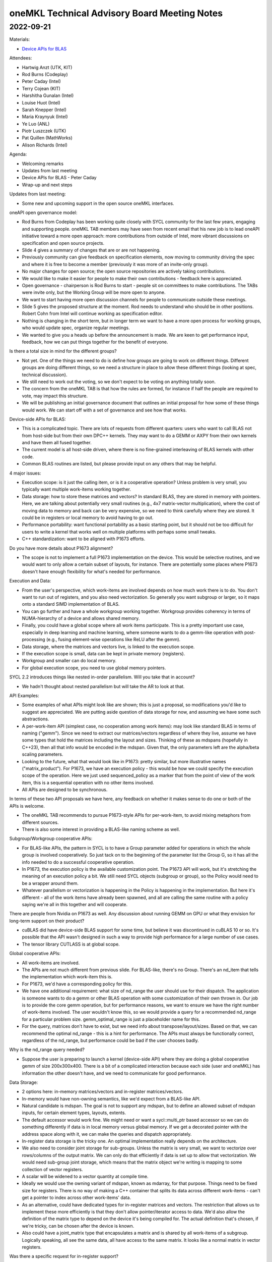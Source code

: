 =============================================
oneMKL Technical Advisory Board Meeting Notes
=============================================

2022-09-21
==========

Materials:

* `Device APIs for BLAS <../presentations/2022-09-21_Slides.pdf>`__

Attendees:

* Hartwig Anzt (UTK, KIT)
* Rod Burns (Codeplay)
* Peter Caday (Intel)
* Terry Cojean (KIT)
* Harshitha Gunalan (Intel)
* Louise Huot (Intel)
* Sarah Knepper (Intel)
* Maria Kraynyuk (Intel)
* Ye Luo (ANL)
* Piotr Luszczek (UTK)
* Pat Quillen (MathWorks)
* Alison Richards (Intel)

Agenda:

* Welcoming remarks
* Updates from last meeting
* Device APIs for BLAS - Peter Caday
* Wrap-up and next steps

Updates from last meeting:

* Some new and upcoming support in the open source oneMKL interfaces.

oneAPI open governance model:

* Rod Burns from Codeplay has been working quite closely with SYCL community for the last few years, engaging and supporting people. oneMKL TAB members may have seen from recent email that his new job is to lead oneAPI initiative toward a more open approach: more contributions from outside of Intel, more vibrant discussions on specification and open source projects.

* Slide 4 gives a summary of changes that are or are not happening.
* Previously community can give feedback on specification elements, now moving to community driving the spec and where it is free to become a member (previously it was more of an invite-only group).
* No major changes for open source; the open source repositories are actively taking contributions.
* We would like to make it easier for people to make their own contributions - feedback here is appreciated.
* Open governance - chairperson is Rod Burns to start - people sit on committees to make contributions. The TABs were invite only, but the Working Group will be more open to anyone.
* We want to start having more open discussion channels for people to communicate outside these meetings.
* Slide 5 gives the proposed structure at the moment. Rod needs to understand who should be in other positions. Robert Cohn from Intel will continue working as specification editor.
* Nothing is changing in the short term, but in longer term we want to have a more open process for working groups, who would update spec, organize regular meetings.
* We wanted to give you a heads up before the announcement is made. We are keen to get performance input, feedback, how we can put things together for the benefit of everyone.

Is there a total size in mind for the different groups?

* Not yet. One of the things we need to do is define how groups are going to work on different things. Different groups are doing different things, so we need a structure in place to allow these different things (looking at spec, technical discussion).
* We still need to work out the voting, so we don't expect to be voting on anything totally soon.
* The concern from the oneMKL TAB is that how the rules are formed, for instance if half the people are required to vote, may impact this structure.
* We will be publishing an initial governance document that outlines an initial proposal for how some of these things would work. We can start off with a set of governance and see how that works.

Device-side APIs for BLAS:

* This is a complicated topic. There are lots of requests from different quarters: users who want to call BLAS not from host-side but from their own DPC++ kernels. They may want to do a GEMM or AXPY from their own kernels and have them all fused together.
* The current model is all host-side driven, where there is no fine-grained interleaving of BLAS kernels with other code.
* Common BLAS routines are listed, but please provide input on any others that may be helpful.

4 major issues:

* Execution scope: is it just the calling item, or is it a cooperative operation? Unless problem is very small, you typically want multiple work-items working together.
* Data storage: how to store these matrices and vectors? In standard BLAS, they are stored in memory with pointers. Here, we are talking about potentially very small routines (e.g., 4x7 matrix-vector multiplication), where the cost of moving data to memory and back can be very expensive, so we need to think carefully where they are stored. It could be in registers or local memory to avoid having to go out.
* Performance portability: want functional portability as a basic starting point, but it should not be too difficult for users to write a kernel that works well on multiple platforms with perhaps some small tweaks.
* C++ standardization: want to be aligned with P1673 efforts.

Do you have more details about P1673 alignment?

* The scope is not to implement a full P1673 implementation on the device. This would be selective routines, and we would want to only allow a certain subset of layouts, for instance. There are potentially some places where P1673 doesn't have enough flexibility for what's needed for performance.

Execution and Data:

* From the user's perspective, which work-items are involved depends on how much work there is to do. You don't want to run out of registers, and you also need vectorization. So generally you want subgroup or larger, so it maps onto a standard SIMD implementation of BLAS.
* You can go further and have a whole workgroup working together. Workgroup provides coherency in terms of NUMA-hierarchy of a device and allows shared memory.
* Finally, you could have a global scope where all work items participate. This is a pretty important use case, especially in deep learning and machine learning, where someone wants to do a gemm-like operation with post-processing (e.g., fusing element-wise operations like ReLU after the gemm).
* Data storage, where the matrices and vectors live, is linked to the execution scope.
* If the execution scope is small, data can be kept in private memory (registers).
* Workgroup and smaller can do local memory.
* For global execution scope, you need to use global memory pointers.

SYCL 2.2 introduces things like nested in-order parallelism. Will you take that in account?

* We hadn't thought about nested parallelism but will take the AR to look at that.

API Examples:

* Some examples of what APIs might look like are shown; this is just a proposal, so modifications you'd like to suggest are appreciated. We are putting aside question of data storage for now, and assuming we have some such abstractions.
* A per-work-item API (simplest case, no cooperation among work items): may look like standard BLAS in terms of naming ("gemm"). Since we need to extract our matrices/vectors regardless of where they live, assume we have some types that hold the matrices including the layout and sizes. Thinking of these as mdspans (hopefully in C++23), then all that info would be encoded in the mdspan. Given that, the only parameters left are the alpha/beta scaling parameters.
* Looking to the future, what that would look like in P1673: pretty similar, but more illustrative names ("matrix_product"). For P1673, we have an execution policy - this would be how we could specify the execution scope of the operation. Here we just used sequenced_policy as a marker that from the point of view of the work item, this is a sequential operation with no other items involved.
* All APIs are designed to be synchronous.

In terms of these two API proposals we have here, any feedback on whether it makes sense to do one or both of the APIs is welcome.

* The oneMKL TAB recommends to pursue P1673-style APIs for per-work-item, to avoid mixing metaphors from different sources.
* There is also some interest in providing a BLAS-like naming scheme as well.

Subgroup/Workgroup cooperative APIs:

* For BLAS-like APIs, the pattern in SYCL is to have a Group parameter added for operations in which the whole group is involved cooperatively. So just tack on to the beginning of the parameter list the Group G, so it has all the info needed to do a successful cooperative operation.
* In P1673, the execution policy is the available customization point. The P1673 API will work, but it's stretching the meaning of an execution policy a bit. We still need SYCL objects (subgroup or group), so the Policy would need to be a wrapper around them.
* Whatever parallelism or vectorization is happening in the Policy is happening in the implementation. But here it's different - all of the work items have already been spawned, and all are calling the same routine with a policy saying we're all in this together and will cooperate.

There are people from Nvidia on P1673 as well. Any discussion about running GEMM on GPU or what they envision for long-term support on their product?

* cuBLAS did have device-side BLAS support for some time, but believe it was discontinued in cuBLAS 10 or so. It's possible that the API wasn't designed in such a way to provide high performance for a large number of use cases.
* The tensor library CUTLASS is at global scope.

Global cooperative APIs:

* All work-items are involved.
* The APIs are not much different from previous slide. For BLAS-like, there's no Group. There's an nd_item that tells the implementation which work-item this is.
* For P1673, we'd have a corresponding policy for this.
* We have one additional requirement: what size of nd_range the user should use for their dispatch. The application is someone wants to do a gemm or other BLAS operation with some customization of their own thrown in. Our job is to provide the core gemm operation, but for performance reasons, we want to ensure we have the right number of work-items involved. The user wouldn't know this, so we would provide a query for a recommended nd_range for a particular problem size. gemm_optimal_range is just a placeholder name for this.
* For the query, matrices don't have to exist, but we need info about transpose/layout/sizes. Based on that, we can recommend the optimal nd_range - this is a hint for performance. The APIs must always be functionally correct, regardless of the nd_range, but performance could be bad if the user chooses badly.

Why is the nd_range query needed?

* Suppose the user is preparing to launch a kernel (device-side API) where they are doing a global cooperative gemm of size 200x300x400. There is a bit of a complicated interaction because each side (user and oneMKL) has information the other doesn't have, and we need to communicate for good performance.

Data Storage:

* 2 options here: in-memory matrices/vectors and in-register matrices/vectors.
* In-memory would have non-owning semantics, like we'd expect from a BLAS-like API.
* Natural candidate is mdspan. The goal is not to support any mdspan, but to define an allowed subset of mdspan inputs, for certain element types, layouts, extents.
* The default accessor would work fine. We might need or want a sycl::multi_ptr based accessor so we can do something differently if data is in local memory versus global memory. If we get a decorated pointer with the address space along with it, we can make the queries and dispatch appropriately.
* In-register data storage is the tricky one. An optimal implementation really depends on the architecture.
* We also need to consider joint storage for sub-groups. Unless the matrix is very small, we want to vectorize over rows/columns of the output matrix. We can only do that efficiently if data is set up to allow that vectorization. We would need sub-group joint storage, which means that the matrix object we're writing is mapping to some collection of vector registers.
* A scalar will be widened to a vector quantity at compile time.
* Ideally we would use the owning variant of mdspan, known as mdarray, for that purpose. Things need to be fixed size for registers. There is no way of making a C++ container that splits its data across different work-items - can't get a pointer to index across other work-items' data.
* As an alternative, could have dedicated types for in-register matrices and vectors. The restriction that allows us to implement these more efficiently is that they don't allow pointer/iterator access to data. We'd also allow the definition of the matrix type to depend on the device it's being compiled for. The actual definition that's chosen, if we're tricky, can be chosen after the device is known.
* Also could have a joint_matrix type that encapsulates a matrix and is shared by all work-items of a subgroup. Logically speaking, all see the same data, all have access to the same matrix. It looks like a normal matrix in vector registers.

Was there a specific request for in-register support?

* No specific request, but the kind of use cases we get requests for would require this to avoid high performance penalty. On the CPU, it might not be a big issue, but on the GPU we incur a lot of overhead if we have to move things out of registers and back in. If the output of the GEMM call is then being post-processed by the user, in-register support would be useful.

We will continue discussing at another meeting.
